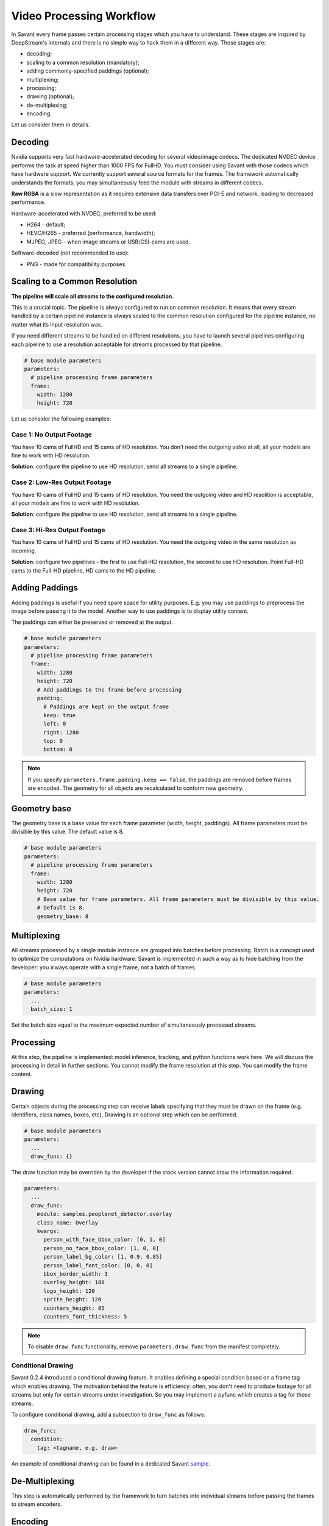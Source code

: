 Video Processing Workflow
=========================

In Savant every frame passes certain processing stages which you have to understand. These stages are inspired by DeepStream's internals and there is no simple way to hack them in a different way. Those stages are:

- decoding;
- scaling to a common resolution (mandatory);
- adding commonly-specified paddings (optional);
- multiplexing;
- processing;
- drawing (optional);
- de-multiplexing;
- encoding.

Let us consider them in details.

Decoding
--------

Nvidia supports very fast hardware-accelerated decoding for several video/image codecs. The dedicated NVDEC device performs the task at speed higher than 1000 FPS for FullHD. You must consider using Savant with those codecs which have hardware support. We currently support several source formats for the frames. The framework automatically understands the formats; you may simultaneously feed the module with streams in different codecs.

**Raw RGBA** is a slow representation as it requires extensive data transfers over PCI-E and network, leading to decreased performance.

Hardware-accelerated with NVDEC, preferred to be used:

- H264 - default;
- HEVC/H265 - preferred (performance, bandwidth);
- MJPEG, JPEG - when image streams or USB/CSI-cams are used.

Software-decoded (not recommended to use):

- PNG - made for compatibility purposes.

Scaling to a Common Resolution
------------------------------

**The pipeline will scale all streams to the configured resolution.**

This is a crucial topic. The pipeline is always configured to run on common resolution. It means that every stream handled by a certain pipeline instance is always scaled to the common resolution configured for the pipeline instance, no matter what its input resolution was.

If you need different streams to be handled on different resolutions, you have to launch several pipelines configuring each pipeline to use a resolution acceptable for streams processed by that pipeline.

.. code-block:: yaml

    # base module parameters
    parameters:
      # pipeline processing frame parameters
      frame:
        width: 1280
        height: 720

Let us consider the following examples:

Case 1: No Output Footage
^^^^^^^^^^^^^^^^^^^^^^^^^

You have 10 cams of FullHD and 15 cams of HD resolution. You don't need the outgoing video at all, all your models are fine to work with HD resolution.

**Solution**: configure the pipeline to use HD resolution, send all streams to a single pipeline.

Case 2: Low-Res Output Footage
^^^^^^^^^^^^^^^^^^^^^^^^^^^^^^

You have 10 cams of FullHD and 15 cams of HD resolution. You need the outgoing video and HD resolition is acceptable, all your models are fine to work with HD resolution.

**Solution**: configure the pipeline to use HD resolution, send all streams to a single pipeline.

Case 3: Hi-Res Output Footage
^^^^^^^^^^^^^^^^^^^^^^^^^^^^^

You have 10 cams of FullHD and 15 cams of HD resolution. You need the outgoing video in the same resolution as incoming.

**Solution**: configure two pipelines - the first to use Full-HD resolution, the second to use HD resolution. Point Full-HD cams to the Full-HD pipeline, HD cams to the HD pipeline.

Adding Paddings
---------------

Adding paddings is useful if you need spare space for utility purposes. E.g. you may use paddings to preprocess the image before passing it to the model. Another way to use paddings is to display utility content.

The paddings can either be preserved or removed at the output.

.. code-block:: yaml

    # base module parameters
    parameters:
      # pipeline processing frame parameters
      frame:
        width: 1280
        height: 720
        # Add paddings to the frame before processing
        padding:
          # Paddings are kept on the output frame
          keep: true
          left: 0
          right: 1280
          top: 0
          bottom: 0

.. note::

    If you specify ``parameters.frame.padding.keep == false``, the paddings are removed before frames are encoded. The geometry for all objects are recalculated to conform new geometry.

Geometry base
-------------

The geometry base is a base value for each frame parameter (width, height, paddings). All frame parameters must be divisible by this value. The default value is 8.

.. code-block:: yaml

    # base module parameters
    parameters:
      # pipeline processing frame parameters
      frame:
        width: 1280
        height: 720
        # Base value for frame parameters. All frame parameters must be divisible by this value.
        # Default is 8.
        geometry_base: 8

Multiplexing
------------

All streams processed by a single module instance are grouped into batches before processing. Batch is a concept used to optimize the computations on Nvidia hardware. Savant is implemented in such a way as to hide batching from the developer: you always operate with a single frame, not a batch of frames.

.. code-block:: yaml

    # base module parameters
    parameters:
      ...
      batch_size: 1

Set the batch size equal to the maximum expected number of simultaneously processed streams.

Processing
----------

At this step, the pipeline is implemented: model inference, tracking, and python functions work here. We will discuss the processing in detail in further sections. You cannot modify the frame resolution at this step. You can modify the frame content.

Drawing
-------

Certain objects during the processing step can receive labels specifying that they must be drawn on the frame (e.g. identifiers, class names, boxes, etc). Drawing is an optional step which can be performed.

.. code-block:: yaml

    # base module parameters
    parameters:
      ...
      draw_func: {}

The draw function may be overriden by the developer if the stock version cannot draw the information required:

.. code-block:: yaml

    parameters:
      ...
      draw_func:
        module: samples.peoplenet_detector.overlay
        class_name: Overlay
        kwargs:
          person_with_face_bbox_color: [0, 1, 0]
          person_no_face_bbox_color: [1, 0, 0]
          person_label_bg_color: [1, 0.9, 0.85]
          person_label_font_color: [0, 0, 0]
          bbox_border_width: 3
          overlay_height: 180
          logo_height: 120
          sprite_height: 120
          counters_height: 85
          counters_font_thickness: 5

.. note::

    To disable ``draw_func`` functionality, remove ``parameters.draw_func`` from the manifest completely.

Conditional Drawing
^^^^^^^^^^^^^^^^^^^

Savant 0.2.4 introduced a conditional drawing feature. It enables defining a special condition based on a frame tag which enables drawing. The motivation behind the feature is efficiency: often, you don't need to produce footage for all streams but only for certain streams under investigation. So you may implement a pyfunc which creates a tag for those streams.

To configure conditional drawing, add a subsection to ``draw_func`` as follows:

.. code-block:: yaml

    draw_func:
      condition:
        tag: <tagname, e.g. draw>


An example of conditional drawing can be found in a dedicated Savant `sample <https://github.com/insight-platform/Savant/tree/develop/samples/conditional_video_processing>`__.


De-Multiplexing
---------------

This step is automatically performed by the framework to turn batches into individual streams before passing the frames to stream encoders.

Encoding
--------

If the ``output_frame`` section is omitted, video frames will not be sent to sinks at all.

The framework supports several encoding schemes:

- RAW RGBA (not optimal, as it requires large transfers over PCI-E);
- JPEG (hardware ``nvjpegenc``, software ``jpegenc``);
- PNG (software ``pngenc``);
- H264 (hardware ``nvv4l2h264enc``, software ``x264enc``);
- HEVC/H265 (hardware ``nvv4l2h265enc``).

.. note::
    Hardware encoder for JPEG is available only on Nvidia Jetson.

We highly advise using hardware NVENC-assisted codecs. The only caveat is to steer clear from GeForce GPUs in production as they have a limitation constraining simultaneous encoding to 3 streams. In case you are using GeForce, choose RAW RGBA.

.. code-block:: yaml

    parameters:
      output_frame:
        codec: h264

You can choose hardware or software encoder by setting ``encoder`` parameter to ``nvenc`` or ``software`` respectively:

.. code-block:: yaml

    parameters:
      output_frame:
        codec: h264
        encoder: nvenc

When ``encoder`` parameter is specified and the framework doesn't find a suitable encoder, it will end with an error. When ``encoder`` parameter is omitted, the framework will try to use hardware encoder. When it fails, it will fall back to software encoder.

Every codec has its own configuration parameters related to a corresponding GStreamer plugin. Those parameters are defined in ``output_frame.encoder_params``:

.. code-block:: yaml

    parameters:
      output_frame:
        codec: h264
        encoder_params:
          bitrate: 4000000
          iframeinterval: 10
          profile: High

.. note::

    On Nvidia Jetson (DS 6.2) I-frame periodicity on hardware h264/h265 encoder is regulated with ``idrinterval`` instead of ``iframeinterval``.

Available properties are:

  - For hardware **h264** encoder

    1. `bitrate`

       Set bitrate for v4l2 encode. Unsigned Integer. Range: 0 - 4294967295. Default: 4000000

    2. `control-rate`

       Set control rate for v4l2 encode. Default: 1, "constant_bitrate"

       (0): variable_bitrate - GST_V4L2_VIDENC_VARIABLE_BITRATE

       (1): constant_bitrate - GST_V4L2_VIDENC_CONSTANT_BITRATE

    3. `extended-colorformat`

       Set Extended ColorFormat pixel values 0 to 255 in VUI info. Boolean. Default: false

    4. `force-idr`

       Force an IDR frame. Boolean. Default: false

    5. `force-intra`

       Force an INTRA frame. Boolean. Default: false

    6. `iframeinterval`

       Encoding Intra Frame occurance frequency. Unsigned Integer. Range: 0 - 4294967295. Default: 30

    7. `preset-id`

       Set CUVID Preset ID for Encoder. Unsigned Integer. Range: 1 - 7. Default: 1

    8. `profile`

       Set profile for v4l2 encode. Default: 0, "Baseline"

       (0): Baseline         - GST_V4L2_H264_VIDENC_BASELINE_PROFILE

       (2): Main             - GST_V4L2_H264_VIDENC_MAIN_PROFILE

       (4): High             - GST_V4L2_H264_VIDENC_HIGH_PROFILE

       (7): High444          - GST_V4L2_H264_VIDENC_HIGH_444_PREDICTIVE

    9. `tuning-info-id`

       Tuning Info Preset for encoder. Default: 2, "LowLatencyPreset"

       (1): HighQualityPreset - Tuning Preset for High Quality

       (2): LowLatencyPreset - Tuning Preset for Low Latency

       (3): UltraLowLatencyPreset - Tuning Preset for Low Latency

       (4): LosslessPreset   - Tuning Preset for Lossless

  - For software **h264** encoder

    1. `bitrate`

       Bitrate in kbit/sec. Unsigned Integer. Range: 1 - 2048000 Default: 2048

    2. `key-int-max`

       Maximal distance between two key-frames (0 for automatic). Unsigned Integer. Range: 0 - 2147483647 Default: 0

    3. `pass`

       Encoding pass/type. Default: 0, "cbr"

       (0): cbr              - Constant Bitrate Encoding

       (4): quant            - Constant Quantizer

       (5): qual             - Constant Quality

       (17): pass1            - VBR Encoding - Pass 1

       (18): pass2            - VBR Encoding - Pass 2

       (19): pass3            - VBR Encoding - Pass 3

    4. `speed-preset`

       Preset name for speed/quality tradeoff options (can affect decode compatibility - impose restrictions separately for your target decoder). Default: 6, "medium"

       (1): ultrafast        - ultrafast

       (2): superfast        - superfast

       (3): veryfast         - veryfast

       (4): faster           - faster

       (5): fast             - fast

       (6): medium           - medium

       (7): slow             - slow

       (8): slower           - slower

       (9): veryslow         - veryslow

       (10): placebo          - placebo

    5. `tune`

       Preset name for non-psychovisual tuning options. Default: 0x00000000, "(none)"

       (0x00000001): stillimage       - Still image

       (0x00000002): fastdecode       - Fast decode

       (0x00000004): zerolatency      - Zero latency


  - For hardware **h265** codec

    1. `bitrate`

       Set bitrate for v4l2 encode. Unsigned Integer. Range: 0 - 4294967295. Default: 4000000

    2. `control-rate`

       Set control rate for v4l2 encode. Default: 1, "constant_bitrate"

       (0): variable_bitrate - GST_V4L2_VIDENC_VARIABLE_BITRATE

       (1): constant_bitrate - GST_V4L2_VIDENC_CONSTANT_BITRATE

    3. `extended-colorformat`

       Set Extended ColorFormat pixel values 0 to 255 in VUI info. Boolean. Default: false

    4. `force-idr`

       Force an IDR frame. Boolean. Default: false

    5. `force-intra`

       Force an INTRA frame. Boolean. Default: false

    6. `iframeinterval`

       Encoding Intra Frame occurance frequency. Unsigned Integer. Range: 0 - 4294967295. Default: 30

    7. `preset-id`

       Set CUVID Preset ID for Encoder. Unsigned Integer. Range: 1 - 7. Default: 1

    8. `profile`

       Set profile for v4l2 encode. Default: 0, "Main"

       (0): Main             - GST_V4L2_H265_VIDENC_MAIN_PROFILE

       (1): Main10           - GST_V4L2_H265_VIDENC_MAIN10_PROFILE

    9. `tuning-info-id`

       Tuning Info Preset for encoder. Default: 2, "LowLatencyPreset"

       (1): HighQualityPreset - Tuning Preset for High Quality

       (2): LowLatencyPreset - Tuning Preset for Low Latency

       (3): UltraLowLatencyPreset - Tuning Preset for Low Latency

       (4): LosslessPreset   - Tuning Preset for Lossless

  - For **jpeg** codec

    1. `idct-method`

       The IDCT algorithm to use. Default: 1, "ifast"

       (0): islow - Slow but accurate integer algorithm

       (1): ifast - Faster, less accurate integer method

       (2): float - Floating-point: accurate, fast on fast HW

    2. `quality`

       Quality of encoding. Integer. Range: 0 - 100. Default: 85

  - For **png** codec

    1. `compression-level`

       PNG compression level. Unsigned Integer. Range: 0 - 9. Default: 6

Example:

  .. code-block:: yaml

    parameters:
      output_frame:
        codec: h264
        encoder_params:
          bitrate: 4000000
          profile: 4

  .. code-block:: yaml

    parameters:
      output_frame:
        codec: jpeg
        encoder_params:
          quality: 90

To list all available properties run ``gst-inspect-1.0 <encoder-name>``. E.g. ``gst-inspect-1.0 nvv4l2h264enc``.

Conditional Encoding
^^^^^^^^^^^^^^^^^^^^

Savant 0.2.4 introduced a conditional encoding feature. It enables defining a special condition based on a frame tag, enabling encoding only certain streams. The motivation behind the feature is efficiency: often, you don't need to produce a resulting video for all streams but only for certain streams under investigation. So you may implement a pyfunc which creates a tag for those streams.

To configure conditional encoding, add a subsection to ``output_frame`` as follows:

.. code-block:: yaml

    output_frame:
      codec: h264
      encoder_params:
        iframeinterval: 25
      condition:
        tag: <tagname, e.g. encode>

An example of conditional drawing can be found in a dedicated Savant `sample <https://github.com/insight-platform/Savant/tree/develop/samples/conditional_video_processing>`__.
